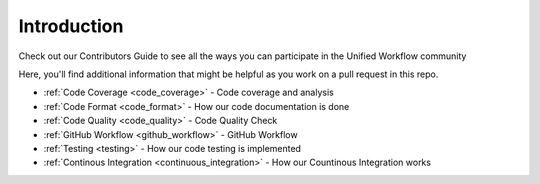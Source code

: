 ============
Introduction
============
Check out our Contributors Guide to see all the ways you can participate in the Unified Workflow community

Here, you'll find additional information that might be helpful as you work on a pull request in this repo.

* :ref:`Code Coverage <code_coverage>` - Code coverage and analysis
* :ref:`Code Format <code_format>` - How our code documentation is done 
* :ref:`Code Quality <code_quality>` - Code Quality Check
* :ref:`GitHub Workflow <github_workflow>` - GitHub Workflow
* :ref:`Testing <testing>` - How our code testing is implemented
* :ref:`Continous Integration <continuous_integration>` - How our Countinous Integration works
